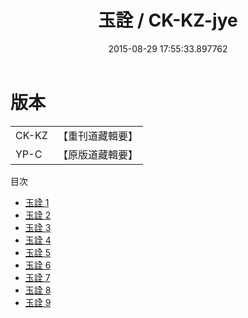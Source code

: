 #+TITLE: 玉詮 / CK-KZ-jye

#+DATE: 2015-08-29 17:55:33.897762
* 版本
 |     CK-KZ|【重刊道藏輯要】|
 |      YP-C|【原版道藏輯要】|
目次
 - [[file:KR5i0073_001.txt][玉詮 1]]
 - [[file:KR5i0073_002.txt][玉詮 2]]
 - [[file:KR5i0073_003.txt][玉詮 3]]
 - [[file:KR5i0073_004.txt][玉詮 4]]
 - [[file:KR5i0073_005.txt][玉詮 5]]
 - [[file:KR5i0073_006.txt][玉詮 6]]
 - [[file:KR5i0073_007.txt][玉詮 7]]
 - [[file:KR5i0073_008.txt][玉詮 8]]
 - [[file:KR5i0073_009.txt][玉詮 9]]
